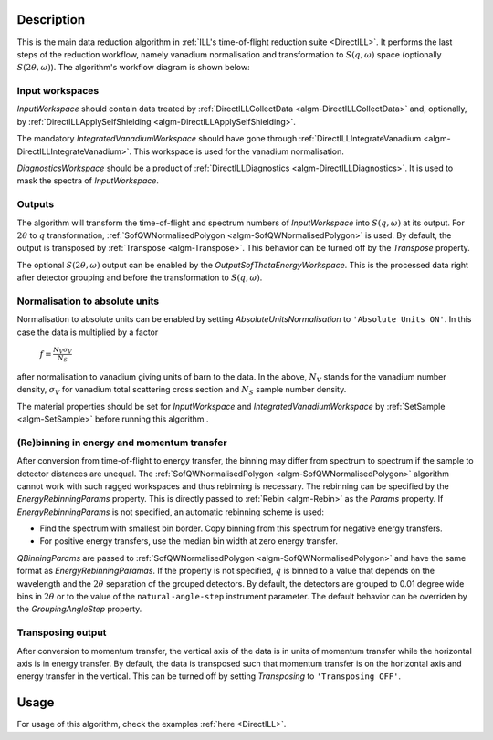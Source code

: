 .. algorithm::

.. summary::

.. relatedalgorithms::

.. properties::

Description
-----------

This is the main data reduction algorithm in :ref:`ILL's time-of-flight reduction suite <DirectILL>`. It performs the last steps of the reduction workflow, namely vanadium normalisation and transformation to :math:`S(q,\omega)` space (optionally :math:`S(2\theta,\omega)`). The algorithm's workflow diagram is shown below:

.. diagram:: DirectILLReduction-v1_wkflw.dot

Input workspaces
################

*InputWorkspace* should contain data treated by :ref:`DirectILLCollectData <algm-DirectILLCollectData>` and, optionally, by :ref:`DirectILLApplySelfShielding <algm-DirectILLApplySelfShielding>`.

The mandatory *IntegratedVanadiumWorkspace* should have gone through :ref:`DirectILLIntegrateVanadium <algm-DirectILLIntegrateVanadium>`. This workspace is used for the vanadium normalisation.

*DiagnosticsWorkspace* should be a product of :ref:`DirectILLDiagnostics <algm-DirectILLDiagnostics>`. It is used to mask the spectra of *InputWorkspace*.

Outputs
#######

The algorithm will transform the time-of-flight and spectrum numbers of *InputWorkspace* into :math:`S(q,\omega)` at its output. For :math:`2\theta` to :math:`q` transformation, :ref:`SofQWNormalisedPolygon <algm-SofQWNormalisedPolygon>` is used. By default, the output is transposed by :ref:`Transpose <algm-Transpose>`. This behavior can be turned off by the *Transpose* property.

The optional :math:`S(2\theta,\omega)` output can be enabled by the *OutputSofThetaEnergyWorkspace*. This is the processed data right after detector grouping and before the transformation to :math:`S(q,\omega)`.

Normalisation to absolute units
###############################

Normalisation to absolute units can be enabled by setting *AbsoluteUnitsNormalisation* to :literal:`'Absolute Units ON'`. In this case the data is multiplied by a factor

    :math:`f = \frac{N_V \sigma_V}{N_S}`

after normalisation to vanadium giving units of barn to the data. In the above, :math:`N_V` stands for the vanadium number density, :math:`\sigma_V` for vanadium total scattering cross section and :math:`N_S` sample number density. 

The material properties should be set for *InputWorkspace* and *IntegratedVanadiumWorkspace* by :ref:`SetSample <algm-SetSample>` before running this algorithm .

(Re)binning in energy and momentum transfer
###########################################

After conversion from time-of-flight to energy transfer, the binning may differ from spectrum to spectrum if the sample to detector distances are unequal. The :ref:`SofQWNormalisedPolygon <algm-SofQWNormalisedPolygon>` algorithm cannot work with such ragged workspaces and thus rebinning is necessary. The rebinning can be specified by the *EnergyRebinningParams* property. This is directly passed to :ref:`Rebin <algm-Rebin>` as the *Params* property. If *EnergyRebinningParams* is not specified, an automatic rebinning scheme is used:

- Find the spectrum with smallest bin border. Copy binning from this spectrum for negative energy transfers.
- For positive energy transfers, use the median bin width at zero energy transfer.

*QBinningParams* are passed to :ref:`SofQWNormalisedPolygon <algm-SofQWNormalisedPolygon>` and have the same format as *EnergyRebinningParamas*. If the property is not specified, :math:`q` is binned to a value that depends on the wavelength and the :math:`2\theta` separation of the grouped detectors. By default, the detectors are grouped to 0.01 degree wide bins in :math:`2\theta` or to the value of the ``natural-angle-step`` instrument parameter. The default behavior can be overriden by the *GroupingAngleStep* property.

Transposing output
##################

After conversion to momentum transfer, the vertical axis of the data is in units of momentum transfer while the horizontal axis is in energy transfer. By default, the data is transposed such that momentum transfer is on the horizontal axis and energy transfer in the vertical. This can be turned off by setting *Transposing* to :literal:`'Transposing OFF'`.

Usage
-----

For usage of this algorithm, check the examples :ref:`here <DirectILL>`.

.. categories::

.. sourcelink::

